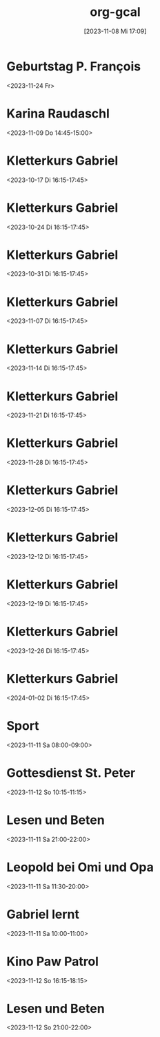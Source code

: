 #+title:      org-gcal
#+date:       [2023-11-08 Mi 17:09]
#+filetags:   :Project:
#+identifier: 20231108T170923
#+CATEGORY: org-gcal


* Geburtstag P. François
:PROPERTIES:
:ETag:     "3022881776320000"
:TRANSPARENCY: transparent
:calendar-id: matthiasfuchs01@gmail.com
:entry-id: cor34dj565hjab9pc9j38b9kccpj6b9p75gmcb9m60p3idhockq62ob16k_20231124/matthiasfuchs01@gmail.com
:org-gcal-managed: gcal
:END:
:org-gcal:
<2023-11-24 Fr>
:END:

* Karina Raudaschl
:PROPERTIES:
:ETag:     "3398357140620000"
:calendar-id: matthiasfuchs01@gmail.com
:entry-id: 60q3adj26cp3eb9p6li3ab9k70q3cbb1cgs6ab9pchi62dpmc4pm4eb16c/matthiasfuchs01@gmail.com
:org-gcal-managed: gcal
:END:
:org-gcal:
<2023-11-09 Do 14:45-15:00>
:END:

* Kletterkurs Gabriel
:PROPERTIES:
:ETag:     "3396260324608000"
:LOCATION: Kletterhalle Salzburg, Wasserfeldstraße, Salzburg
:calendar-id: matthiasfuchs01@gmail.com
:entry-id: 6kq68cb16gp68bb16gp32b9kchj3ebb164pjeb9jc4ojeob26ti3aob16o_20231017T141500Z/matthiasfuchs01@gmail.com
:org-gcal-managed: gcal
:END:
:org-gcal:
<2023-10-17 Di 16:15-17:45>
:END:

* Kletterkurs Gabriel
:PROPERTIES:
:ETag:     "3396260324608000"
:LOCATION: Kletterhalle Salzburg, Wasserfeldstraße, Salzburg
:calendar-id: matthiasfuchs01@gmail.com
:entry-id: 6kq68cb16gp68bb16gp32b9kchj3ebb164pjeb9jc4ojeob26ti3aob16o_20231024T141500Z/matthiasfuchs01@gmail.com
:org-gcal-managed: gcal
:END:
:org-gcal:
<2023-10-24 Di 16:15-17:45>
:END:

* Kletterkurs Gabriel
:PROPERTIES:
:ETag:     "3396260324608000"
:LOCATION: Kletterhalle Salzburg, Wasserfeldstraße, Salzburg
:calendar-id: matthiasfuchs01@gmail.com
:entry-id: 6kq68cb16gp68bb16gp32b9kchj3ebb164pjeb9jc4ojeob26ti3aob16o_20231031T151500Z/matthiasfuchs01@gmail.com
:org-gcal-managed: gcal
:END:
:org-gcal:
<2023-10-31 Di 16:15-17:45>
:END:

* Kletterkurs Gabriel
:PROPERTIES:
:ETag:     "3396260324608000"
:LOCATION: Kletterhalle Salzburg, Wasserfeldstraße, Salzburg
:calendar-id: matthiasfuchs01@gmail.com
:entry-id: 6kq68cb16gp68bb16gp32b9kchj3ebb164pjeb9jc4ojeob26ti3aob16o_20231107T151500Z/matthiasfuchs01@gmail.com
:org-gcal-managed: gcal
:END:
:org-gcal:
<2023-11-07 Di 16:15-17:45>
:END:

* Kletterkurs Gabriel
:PROPERTIES:
:ETag:     "3396260324608000"
:LOCATION: Kletterhalle Salzburg, Wasserfeldstraße, Salzburg
:calendar-id: matthiasfuchs01@gmail.com
:entry-id: 6kq68cb16gp68bb16gp32b9kchj3ebb164pjeb9jc4ojeob26ti3aob16o_20231114T151500Z/matthiasfuchs01@gmail.com
:org-gcal-managed: gcal
:END:
:org-gcal:
<2023-11-14 Di 16:15-17:45>
:END:

* Kletterkurs Gabriel
:PROPERTIES:
:ETag:     "3396260324608000"
:LOCATION: Kletterhalle Salzburg, Wasserfeldstraße, Salzburg
:calendar-id: matthiasfuchs01@gmail.com
:entry-id: 6kq68cb16gp68bb16gp32b9kchj3ebb164pjeb9jc4ojeob26ti3aob16o_20231121T151500Z/matthiasfuchs01@gmail.com
:org-gcal-managed: gcal
:END:
:org-gcal:
<2023-11-21 Di 16:15-17:45>
:END:

* Kletterkurs Gabriel
:PROPERTIES:
:ETag:     "3396260324608000"
:LOCATION: Kletterhalle Salzburg, Wasserfeldstraße, Salzburg
:calendar-id: matthiasfuchs01@gmail.com
:entry-id: 6kq68cb16gp68bb16gp32b9kchj3ebb164pjeb9jc4ojeob26ti3aob16o_20231128T151500Z/matthiasfuchs01@gmail.com
:org-gcal-managed: gcal
:END:
:org-gcal:
<2023-11-28 Di 16:15-17:45>
:END:

* Kletterkurs Gabriel
:PROPERTIES:
:ETag:     "3396260324608000"
:LOCATION: Kletterhalle Salzburg, Wasserfeldstraße, Salzburg
:calendar-id: matthiasfuchs01@gmail.com
:entry-id: 6kq68cb16gp68bb16gp32b9kchj3ebb164pjeb9jc4ojeob26ti3aob16o_20231205T151500Z/matthiasfuchs01@gmail.com
:org-gcal-managed: gcal
:END:
:org-gcal:
<2023-12-05 Di 16:15-17:45>
:END:

* Kletterkurs Gabriel
:PROPERTIES:
:ETag:     "3396260324608000"
:LOCATION: Kletterhalle Salzburg, Wasserfeldstraße, Salzburg
:calendar-id: matthiasfuchs01@gmail.com
:entry-id: 6kq68cb16gp68bb16gp32b9kchj3ebb164pjeb9jc4ojeob26ti3aob16o_20231212T151500Z/matthiasfuchs01@gmail.com
:org-gcal-managed: gcal
:END:
:org-gcal:
<2023-12-12 Di 16:15-17:45>
:END:

* Kletterkurs Gabriel
:PROPERTIES:
:ETag:     "3396260324608000"
:LOCATION: Kletterhalle Salzburg, Wasserfeldstraße, Salzburg
:calendar-id: matthiasfuchs01@gmail.com
:entry-id: 6kq68cb16gp68bb16gp32b9kchj3ebb164pjeb9jc4ojeob26ti3aob16o_20231219T151500Z/matthiasfuchs01@gmail.com
:org-gcal-managed: gcal
:END:
:org-gcal:
<2023-12-19 Di 16:15-17:45>
:END:

* Kletterkurs Gabriel
:PROPERTIES:
:ETag:     "3396260324608000"
:LOCATION: Kletterhalle Salzburg, Wasserfeldstraße, Salzburg
:calendar-id: matthiasfuchs01@gmail.com
:entry-id: 6kq68cb16gp68bb16gp32b9kchj3ebb164pjeb9jc4ojeob26ti3aob16o_20231226T151500Z/matthiasfuchs01@gmail.com
:org-gcal-managed: gcal
:END:
:org-gcal:
<2023-12-26 Di 16:15-17:45>
:END:

* Kletterkurs Gabriel
:PROPERTIES:
:ETag:     "3399293811718000"
:LOCATION: Kletterhalle Salzburg, Wasserfeldstraße, Salzburg
:calendar-id: matthiasfuchs01@gmail.com
:entry-id: 6kq68cb16gp68bb16gp32b9kchj3ebb164pjeb9jc4ojeob26ti3aob16o_20240102T151500Z/matthiasfuchs01@gmail.com
:org-gcal-managed: gcal
:END:
:org-gcal:
<2024-01-02 Di 16:15-17:45>
:END:

* Sport
:PROPERTIES:
:calendar-id: matthiasfuchs01@gmail.com
:org-gcal-managed: org
:ETag:     "3399293863520000"
:entry-id: m6ehnqsgk7vim9ke6mh8ek7s6c/matthiasfuchs01@gmail.com
:END:
:org-gcal:
<2023-11-11 Sa 08:00-09:00>
:END:

* Gottesdienst St. Peter
:PROPERTIES:
:calendar-id: matthiasfuchs01@gmail.com
:org-gcal-managed: org
:ETag:     "3399294146806000"
:entry-id: c9276j0qlcsj59ea7286fko9nk/matthiasfuchs01@gmail.com
:END:
:org-gcal:
<2023-11-12 So 10:15-11:15>
:END:

* Lesen und Beten
:PROPERTIES:
:calendar-id: matthiasfuchs01@gmail.com
:org-gcal-managed: org
:ETag:     "3399294412052000"
:entry-id: q6301jq9d0k1nhjpf6bvvnp8e8/matthiasfuchs01@gmail.com
:END:
:org-gcal:
<2023-11-11 Sa 21:00-22:00>
:END:

* Leopold bei Omi und Opa
:PROPERTIES:
:calendar-id: matthiasfuchs01@gmail.com
:org-gcal-managed: org
:ETag:     "3399398476476000"
:entry-id: 689o7tjirc21havo6isdhh8n1k/matthiasfuchs01@gmail.com
:END:
:org-gcal:
<2023-11-11 Sa 11:30-20:00>
:END:

* Gabriel lernt
:PROPERTIES:
:calendar-id: matthiasfuchs01@gmail.com
:org-gcal-managed: org
:ETag:     "3399399213330000"
:entry-id: sran1ejiu9vi4jovqujqhj11lk/matthiasfuchs01@gmail.com
:END:
:org-gcal:
<2023-11-11 Sa 10:00-11:00>
:END:

* Kino Paw Patrol
:PROPERTIES:
:calendar-id: matthiasfuchs01@gmail.com
:org-gcal-managed: org
:ETag:     "3399590322622000"
:entry-id: ekqne0uq3q0f9glm9ptbhcigco/matthiasfuchs01@gmail.com
:END:
:org-gcal:
<2023-11-12 So 16:15-18:15>
:END:

* Lesen und Beten
:PROPERTIES:
:calendar-id: matthiasfuchs01@gmail.com
:org-gcal-managed: org
:ETag:     "3399591523832000"
:entry-id: lep8fp77cc75l4q10li943e0kk/matthiasfuchs01@gmail.com
:END:
:org-gcal:
<2023-11-12 So 21:00-22:00>
:END:

